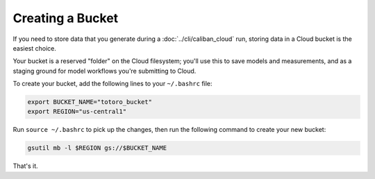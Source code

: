Creating a Bucket
^^^^^^^^^^^^^^^^^

If you need to store data that you generate during a :doc:`../cli/caliban_cloud`
run, storing data in a Cloud bucket is the easiest choice.

Your bucket is a reserved "folder" on the Cloud filesystem; you'll use this to
save models and measurements, and as a staging ground for model workflows you're
submitting to Cloud.

To create your bucket, add the following lines to your ``~/.bashrc`` file:

.. code-block:: bash

   export BUCKET_NAME="totoro_bucket"
   export REGION="us-central1"

Run ``source ~/.bashrc`` to pick up the changes, then run the following command
to create your new bucket:

.. code-block:: bash

   gsutil mb -l $REGION gs://$BUCKET_NAME

That's it.
